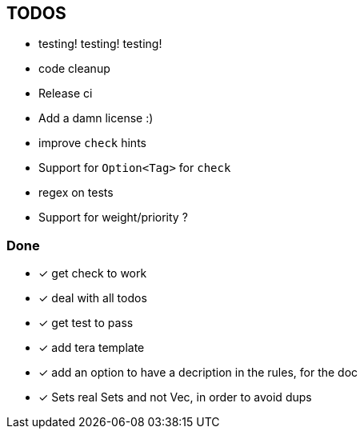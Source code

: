 == TODOS

// tag::todo[]
[.column]
- testing! testing! testing!
- code cleanup
- Release ci
- Add a damn license :)

[.column]
- improve `check` hints
- Support for `Option<Tag>` for `check`
- regex on tests
- Support for weight/priority ?
// end::todo[]

=== Done
- [x] get check to work
- [x] deal with all todos
- [x] get test to pass
- [x] add tera template
- [x] add an option to have a decription in the rules, for the doc
- [x] Sets real Sets and not Vec, in order to avoid dups
